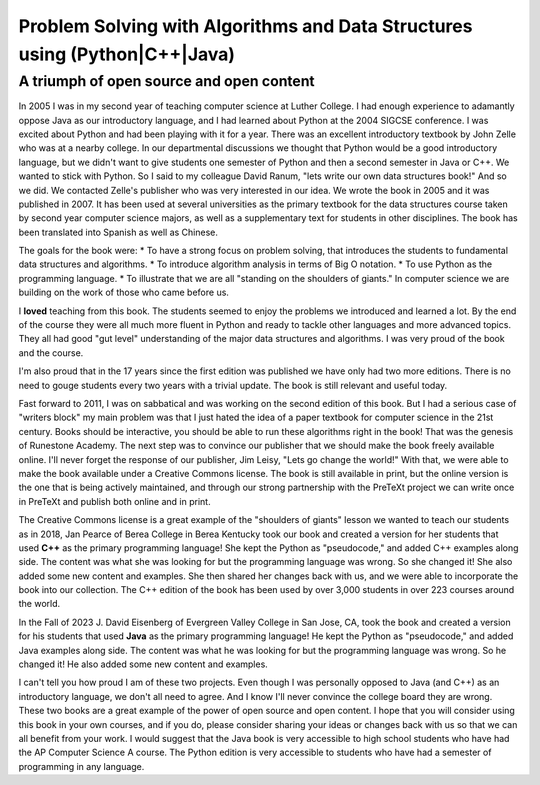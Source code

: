 Problem Solving with Algorithms and Data Structures using (Python|C++|Java)
============================================================================

A triumph of open source and open content
-----------------------------------------

In 2005 I was in my second year of teaching computer science at Luther College.  I had enough experience to adamantly oppose Java as our introductory language, and I had learned about Python at the 2004 SIGCSE conference.  I was excited about Python and had been playing with it for a year.  There was an excellent introductory textbook by John Zelle who was at a nearby college.  In our departmental discussions we thought that Python would be a good introductory language, but we didn't want to give students one semester of Python and then a second semester in Java or C++.  We wanted to stick with Python.  So I said to my colleague David Ranum, "lets write our own data structures book!"  And so we did.  We contacted Zelle's publisher who was very interested in our idea.  We wrote the book in 2005 and it was published in 2007.  It has been used at several universities as the primary textbook for the data structures course taken by second year computer science majors, as well as a supplementary text for students in other disciplines.  The book has been translated into Spanish as well as Chinese.

The goals for the book were:
* To have a strong focus on problem solving, that introduces the students to fundamental data structures and algorithms.
* To introduce algorithm analysis in terms of Big O notation.
* To use Python as the programming language.
* To illustrate that we are all "standing on the shoulders of giants."  In computer science we are building on the work of those who came before us.

I **loved** teaching from this book.  The students seemed to enjoy the problems we introduced and learned a lot.  By the end of the course they were all much more fluent in Python and ready to tackle other languages and more advanced topics.  They all had good "gut level" understanding of the major data structures and algorithms.  I was very proud of the book and the course.

I'm also proud that in the 17 years since the first edition was published we have only had two more editions.  There is no need to gouge students every two years with a trivial update.  The book is still relevant and useful today.

Fast forward to 2011, I was on sabbatical and was working on the second edition of this book.  But I had a serious case of "writers block" my main problem was that I just hated the idea of a paper textbook for computer science in the 21st century.  Books should be interactive, you should be able to run these algorithms right in the book!  That was the genesis of Runestone Academy.  The next step was to convince our publisher that we should make the book freely available online.  I'll never forget the response of our publisher, Jim Leisy, "Lets go change the world!" With that, we were able to make the book available under a Creative Commons license.  The book is still available in print, but the online version is the one that is being actively maintained, and through our strong partnership with the PreTeXt project we can write once in PreTeXt and publish both online and in print.

The Creative Commons license is a great example of the "shoulders of giants" lesson we wanted to teach our students as in 2018, Jan Pearce of Berea College in Berea Kentucky took our book and created a version for her students that used **C++** as the primary programming language!  She kept the Python as "pseudocode," and added C++ examples along side.  The content was what she was looking for but the programming language was wrong.  So she changed it!  She also added some new content and examples.  She then shared her changes back with us, and we were able to incorporate the book into our collection.  The C++ edition of the book has been used by over 3,000 students in over 223 courses around the world.

In the Fall of 2023 J. David Eisenberg of Evergreen Valley College in San Jose, CA, took the book and created a version for his students that used **Java** as the primary programming language!  He kept the Python as "pseudocode," and added Java examples along side.  The content was what he was looking for but the programming language was wrong.  So he changed it!  He also added some new content and examples.

I can't tell you how proud I am of these two projects. Even though I was personally opposed to Java (and C++) as an introductory language, we don't all need to agree. And I know I'll never convince the college board they are wrong.  These two books are a great example of the power of open source and open content.  I hope that you will consider using this book in your own courses, and if you do, please consider sharing your ideas or changes back with us so that we can all benefit from your work.  I would suggest that the Java book is very accessible to high school students who have had the AP Computer Science A course.  The Python edition is very accessible to students who have had a semester of programming in any language.



.. author:: default
.. categories:: none
.. tags:: none
.. comments::
